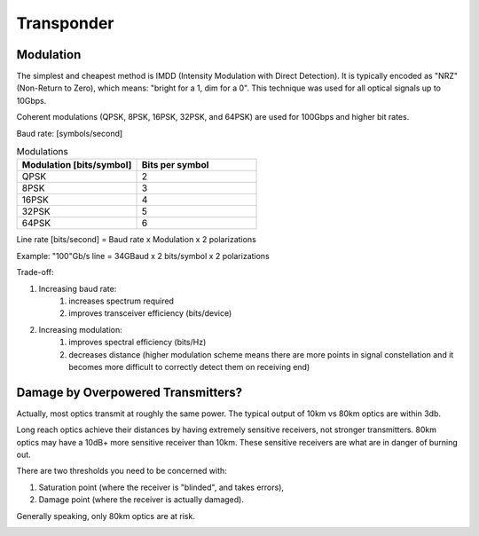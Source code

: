 Transponder
+++++++++++++++++

Modulation
============

The simplest and cheapest method is IMDD (Intensity Modulation with Direct Detection). It is typically encoded as "NRZ" (Non-Return to Zero), which means: "bright for a 1, dim for a 0". This technique was used for all optical signals up to 10Gbps.

Coherent modulations (QPSK, 8PSK, 16PSK, 32PSK, and 64PSK) are used for 100Gbps and higher bit rates.



Baud rate: [symbols/second]

.. list-table:: Modulations
   :widths: 25 25
   :header-rows: 1

   * - Modulation [bits/symbol]
     - Bits per symbol
   * - QPSK
     - 2
   * - 8PSK
     - 3
   * - 16PSK
     - 4
   * - 32PSK
     - 5
   * - 64PSK
     - 6

Line rate [bits/second] = Baud rate x Modulation x 2 polarizations

Example: "100"Gb/s line = 34GBaud x 2 bits/symbol x 2 polarizations

Trade-off:

#. Increasing baud rate:
	#. increases spectrum required
	#. improves transceiver efficiency (bits/device)
#. Increasing modulation:
	#. improves spectral efficiency (bits/Hz)
	#. decreases distance (higher modulation scheme means there are more points in signal constellation and it becomes more difficult to correctly detect them on receiving end)

Damage by Overpowered Transmitters?
=========================================

Actually, most optics transmit at roughly the same power. The typical output of 10km vs 80km optics are within 3db.

Long reach optics achieve their distances by having extremely sensitive receivers, not stronger transmitters. 80km optics may have a 10dB+ more sensitive receiver than 10km. These sensitive receivers are what are in danger of burning out.

There are two thresholds you need to be concerned with:

#. Saturation point (where the receiver is "blinded", and takes errors),
#. Damage point (where the receiver is actually damaged).

Generally speaking, only 80km optics are at risk.

.. image:: /DWDM/Photos/TransceiverPowerRanges.png